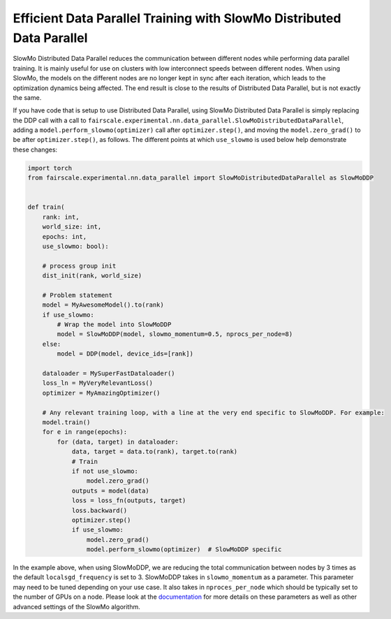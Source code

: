 Efficient Data Parallel Training with SlowMo Distributed Data Parallel
======================================================================

SlowMo Distributed Data Parallel reduces the communication between different
nodes while performing data parallel training. It is mainly useful for use on
clusters with low interconnect speeds between different nodes. When using
SlowMo, the models on the different nodes are no longer kept in sync after each
iteration, which leads to the optimization dynamics being affected. The end
result is close to the results of Distributed Data Parallel, but is not exactly
the same.

If you have code that is setup to use Distributed Data Parallel, using SlowMo Distributed Data Parallel
is simply replacing the DDP call with a call to
``fairscale.experimental.nn.data_parallel.SlowMoDistributedDataParallel``, adding a
``model.perform_slowmo(optimizer)`` call after ``optimizer.step()``, and moving the ``model.zero_grad()``
to be after ``optimizer.step()``, as follows. The different points at which ``use_slowmo`` is used
below help demonstrate these changes:

.. code-block:: python


    import torch
    from fairscale.experimental.nn.data_parallel import SlowMoDistributedDataParallel as SlowMoDDP


    def train(
        rank: int,
        world_size: int,
        epochs: int,
        use_slowmo: bool):

        # process group init
        dist_init(rank, world_size)

        # Problem statement
        model = MyAwesomeModel().to(rank)
        if use_slowmo:
            # Wrap the model into SlowMoDDP
            model = SlowMoDDP(model, slowmo_momentum=0.5, nprocs_per_node=8)
        else:
            model = DDP(model, device_ids=[rank])

        dataloader = MySuperFastDataloader()
        loss_ln = MyVeryRelevantLoss()
        optimizer = MyAmazingOptimizer()

        # Any relevant training loop, with a line at the very end specific to SlowMoDDP. For example:
        model.train()
        for e in range(epochs):
            for (data, target) in dataloader:
                data, target = data.to(rank), target.to(rank)
                # Train
                if not use_slowmo:
                    model.zero_grad()
                outputs = model(data)
                loss = loss_fn(outputs, target)
                loss.backward()
                optimizer.step()
                if use_slowmo:
                    model.zero_grad()
                    model.perform_slowmo(optimizer)  # SlowMoDDP specific

In the example above, when using SlowMoDDP, we are reducing the total communication between
nodes by 3 times as the default ``localsgd_frequency`` is set to 3.
SlowMoDDP takes in ``slowmo_momentum`` as a parameter. This parameter may need to be tuned
depending on your use case. It also takes in ``nproces_per_node`` which should be typically set
to the number of GPUs on a node. Please look at the
`documentation <../api/experimental/nn/slowmo_ddp.html>`_
for more details on these parameters as well as other advanced settings of the SlowMo algorithm.
